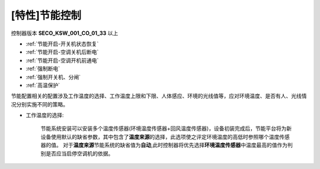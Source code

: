 [特性]节能控制
++++++++++++++++++

控制器版本 \ **SECO_KSW_001_CO_01_33**\  以上

* :ref:`节能开启-开关机状态恢复`\
* :ref:`节能开启-空调关机后断电`\
* :ref:`节能开启-空调开机前通电`\ 
* :ref:`强制断电`\
* :ref:`强制开关机、分闸`\
* :ref:`高温保护`\


节能配置相关的配置涉及工作温度的选择、工作温度上限和下限、人体感应、环境的光线值等，应对环境温度、是否有人、光线情况分别实施不同的策略。

* 工作温度的选择: 

    节能系统安装可以安装多个温度传感器(环境温度传感器+回风温度传感器)，设备初装完成后，节能平台将为新设备使用默认的缺省参数，其中包含了\ **温度来源**\ 的选择，此选项使之评定环境温度的高低时参照哪个温度传感器的值。
    对于\ **温度来源**\ 节能系统的缺省值为\ **自动**\ ,此时控制器将优先选择\ **环境温度传感器**\ 中温度最高的值作为判别是否应当启停空调机的依据。
